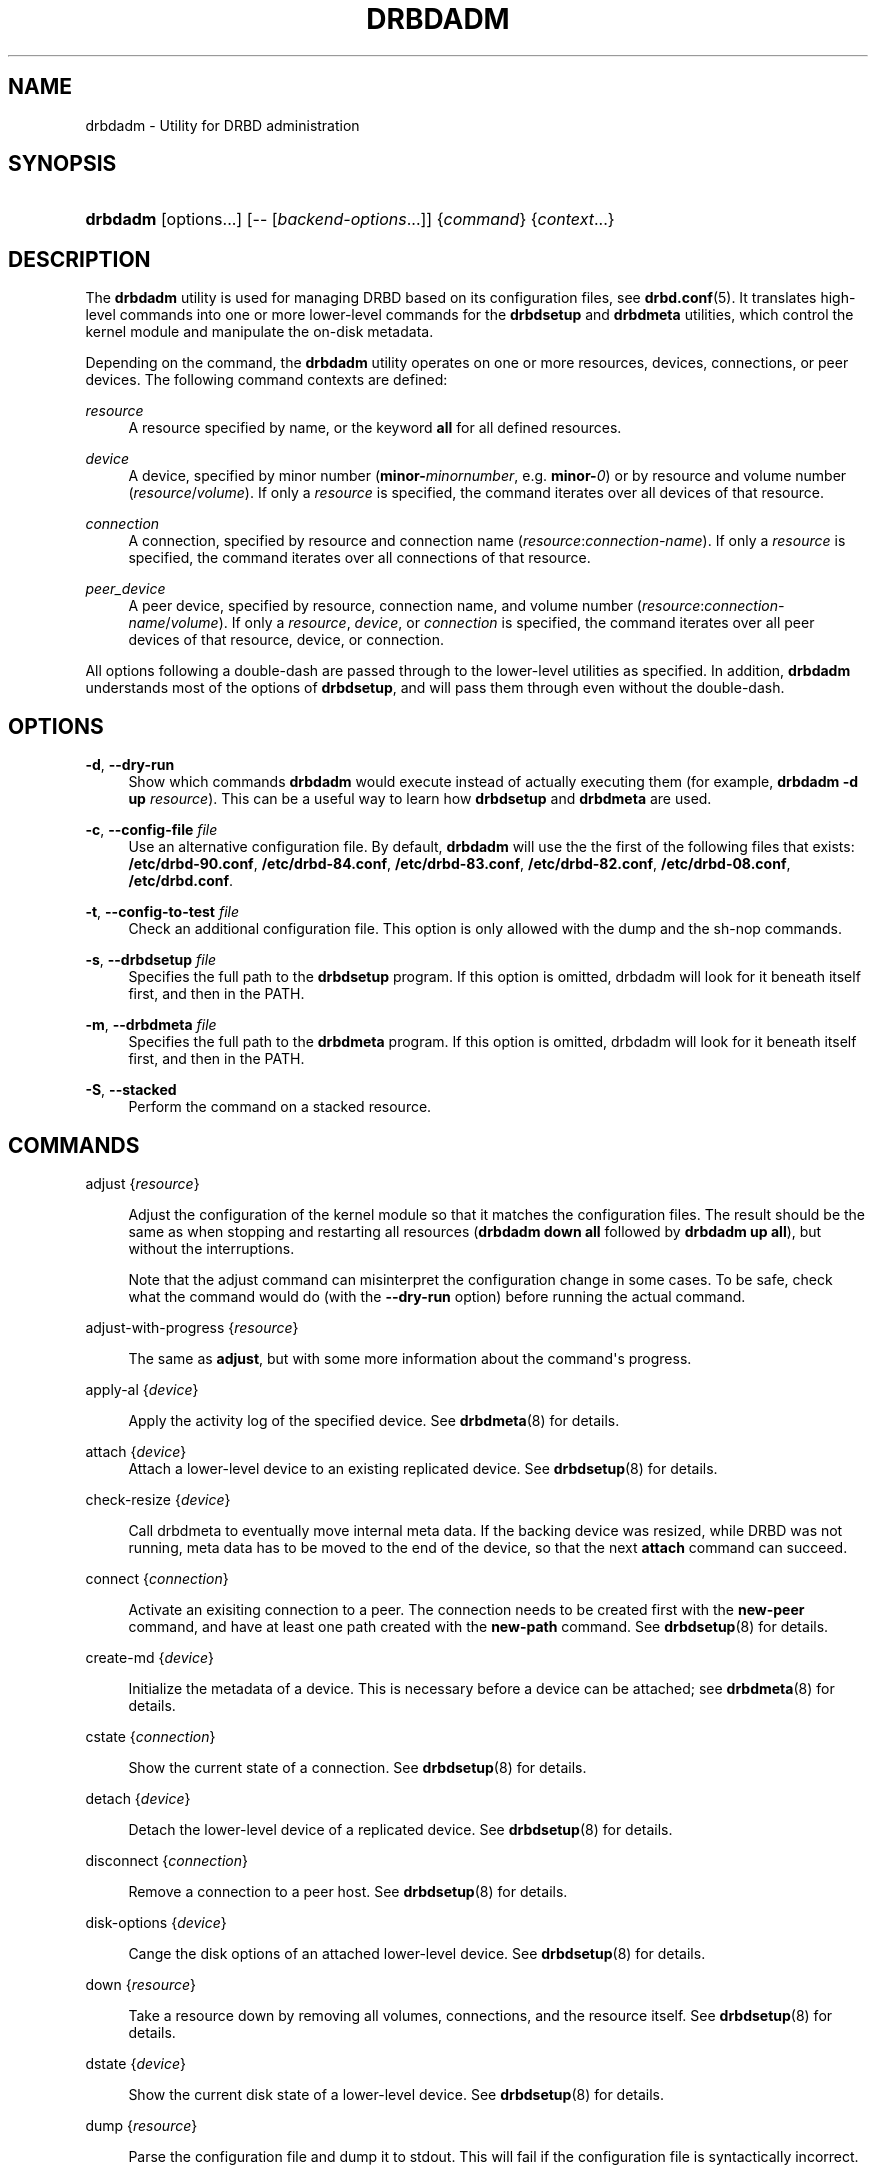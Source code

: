 '\" t
.\"     Title: drbdadm
.\"    Author: [see the "Author" section]
.\" Generator: DocBook XSL Stylesheets v1.79.1 <http://docbook.sf.net/>
.\"      Date: 6 December 2012
.\"    Manual: System Administration
.\"    Source: DRBD 9.0.0
.\"  Language: English
.\"
.TH "DRBDADM" "8" "6 December 2012" "DRBD 9.0.0" "System Administration"
.\" -----------------------------------------------------------------
.\" * Define some portability stuff
.\" -----------------------------------------------------------------
.\" ~~~~~~~~~~~~~~~~~~~~~~~~~~~~~~~~~~~~~~~~~~~~~~~~~~~~~~~~~~~~~~~~~
.\" http://bugs.debian.org/507673
.\" http://lists.gnu.org/archive/html/groff/2009-02/msg00013.html
.\" ~~~~~~~~~~~~~~~~~~~~~~~~~~~~~~~~~~~~~~~~~~~~~~~~~~~~~~~~~~~~~~~~~
.ie \n(.g .ds Aq \(aq
.el       .ds Aq '
.\" -----------------------------------------------------------------
.\" * set default formatting
.\" -----------------------------------------------------------------
.\" disable hyphenation
.nh
.\" disable justification (adjust text to left margin only)
.ad l
.\" -----------------------------------------------------------------
.\" * MAIN CONTENT STARTS HERE *
.\" -----------------------------------------------------------------
.SH "NAME"
drbdadm \- Utility for DRBD administration
.SH "SYNOPSIS"
.HP \w'\fBdrbdadm\fR\ 'u
\fBdrbdadm\fR [options...] [\-\-\ [\fIbackend\-options\fR...]] {\fIcommand\fR} {\fIcontext\fR...}
.SH "DESCRIPTION"
.PP
The
\fBdrbdadm\fR
utility is used for managing DRBD based on its configuration files, see
\fBdrbd.conf\fR(5)\&. It translates high\-level commands into one or more lower\-level commands for the
\fBdrbdsetup\fR
and
\fBdrbdmeta\fR
utilities, which control the kernel module and manipulate the on\-disk metadata\&.
.PP
Depending on the command, the
\fBdrbdadm\fR
utility operates on one or more resources, devices, connections, or peer devices\&. The following command contexts are defined:
.PP
.PP
\fIresource\fR
.RS 4
A resource specified by name, or the keyword
\fBall\fR
for all defined resources\&.
.RE
.PP
\fIdevice\fR
.RS 4
A device, specified by minor number (\fBminor\-\fR\fIminornumber\fR, e\&.g\&.
\fBminor\-\fR\fI0\fR) or by resource and volume number (\fIresource\fR/\fIvolume\fR)\&. If only a
\fIresource\fR
is specified, the command iterates over all devices of that resource\&.
.RE
.PP
\fIconnection\fR
.RS 4
A connection, specified by resource and connection name (\fIresource\fR:\fIconnection\-name\fR)\&. If only a
\fIresource\fR
is specified, the command iterates over all connections of that resource\&.
.RE
.PP
\fIpeer_device\fR
.RS 4
A peer device, specified by resource, connection name, and volume number (\fIresource\fR:\fIconnection\-name\fR/\fIvolume\fR)\&. If only a
\fIresource\fR,
\fIdevice\fR, or
\fIconnection\fR
is specified, the command iterates over all peer devices of that resource, device, or connection\&.
.RE
.PP
All options following a double\-dash are passed through to the lower\-level utilities as specified\&. In addition,
\fBdrbdadm\fR
understands most of the options of
\fBdrbdsetup\fR, and will pass them through even without the double\-dash\&.
.SH "OPTIONS"
.PP
\fB\-d\fR, \fB\-\-dry\-run\fR
.RS 4
Show which commands
\fBdrbdadm\fR
would execute instead of actually executing them (for example,
\fBdrbdadm \-d up \fR\fB\fIresource\fR\fR)\&. This can be a useful way to learn how
\fBdrbdsetup\fR
and
\fBdrbdmeta\fR
are used\&.
.RE
.PP
\fB\-c\fR, \fB\-\-config\-file\fR \fIfile\fR
.RS 4
Use an alternative configuration file\&. By default,
\fBdrbdadm\fR
will use the the first of the following files that exists:
\fB/etc/drbd\-90\&.conf\fR,
\fB/etc/drbd\-84\&.conf\fR,
\fB/etc/drbd\-83\&.conf\fR,
\fB/etc/drbd\-82\&.conf\fR,
\fB/etc/drbd\-08\&.conf\fR,
\fB/etc/drbd\&.conf\fR\&.
.RE
.PP
\fB\-t\fR, \fB\-\-config\-to\-test\fR \fIfile\fR
.RS 4
Check an additional configuration file\&. This option is only allowed with the dump and the sh\-nop commands\&.
.RE
.PP
\fB\-s\fR, \fB\-\-drbdsetup\fR \fIfile\fR
.RS 4
Specifies the full path to the
\fBdrbdsetup\fR
program\&. If this option is omitted, drbdadm will look for it beneath itself first, and then in the PATH\&.
.RE
.PP
\fB\-m\fR, \fB\-\-drbdmeta\fR \fIfile\fR
.RS 4
Specifies the full path to the
\fBdrbdmeta\fR
program\&. If this option is omitted, drbdadm will look for it beneath itself first, and then in the PATH\&.
.RE
.PP
\fB\-S\fR, \fB\-\-stacked\fR
.RS 4
Perform the command on a stacked resource\&.
.RE
.SH "COMMANDS"
.PP
adjust {\fIresource\fR}
.RS 4

Adjust the configuration of the kernel module so that it matches the configuration files\&. The result should be the same as when stopping and restarting all resources (\fBdrbdadm down all\fR
followed by
\fBdrbdadm up all\fR), but without the interruptions\&.
.sp
Note that the adjust command can misinterpret the configuration change in some cases\&. To be safe, check what the command would do (with the
\fB\-\-dry\-run\fR
option) before running the actual command\&.
.RE
.PP
adjust\-with\-progress {\fIresource\fR}
.RS 4

The same as
\fBadjust\fR, but with some more information about the command\*(Aqs progress\&.
.RE
.PP
apply\-al {\fIdevice\fR}
.RS 4

Apply the activity log of the specified device\&. See
\fBdrbdmeta\fR(8)
for details\&.
.RE
.PP
attach {\fIdevice\fR}
.RS 4
Attach a lower\-level device to an existing replicated device\&. See
\fBdrbdsetup\fR(8)
for details\&.
.RE
.PP
check\-resize {\fIdevice\fR}
.RS 4

Call drbdmeta to eventually move internal meta data\&. If the backing device was resized, while DRBD was not running, meta data has to be moved to the end of the device, so that the next
\fBattach\fR
command can succeed\&.
.RE
.PP
connect {\fIconnection\fR}
.RS 4

Activate an exisiting connection to a peer\&. The connection needs to be created first with the
\fBnew\-peer\fR
command, and have at least one path created with the
\fBnew\-path\fR
command\&. See
\fBdrbdsetup\fR(8)
for details\&.
.RE
.PP
create\-md {\fIdevice\fR}
.RS 4

Initialize the metadata of a device\&. This is necessary before a device can be attached; see
\fBdrbdmeta\fR(8)
for details\&.
.RE
.PP
cstate {\fIconnection\fR}
.RS 4

Show the current state of a connection\&. See
\fBdrbdsetup\fR(8)
for details\&.
.RE
.PP
detach {\fIdevice\fR}
.RS 4

Detach the lower\-level device of a replicated device\&. See
\fBdrbdsetup\fR(8)
for details\&.
.RE
.PP
disconnect {\fIconnection\fR}
.RS 4

Remove a connection to a peer host\&. See
\fBdrbdsetup\fR(8)
for details\&.
.RE
.PP
disk\-options {\fIdevice\fR}
.RS 4

Cange the disk options of an attached lower\-level device\&. See
\fBdrbdsetup\fR(8)
for details\&.
.RE
.PP
down {\fIresource\fR}
.RS 4

Take a resource down by removing all volumes, connections, and the resource itself\&. See
\fBdrbdsetup\fR(8)
for details\&.
.RE
.PP
dstate {\fIdevice\fR}
.RS 4

Show the current disk state of a lower\-level device\&. See
\fBdrbdsetup\fR(8)
for details\&.
.RE
.PP
dump {\fIresource\fR}
.RS 4

Parse the configuration file and dump it to stdout\&. This will fail if the configuration file is syntactically incorrect\&.
.RE
.PP
dump\-md {\fIdevice\fR}
.RS 4

Dump the metadata of a device in text form, including the bitmap and activity log\&. See
\fBdrbdmeta\fR(8)
for details\&.
.RE
.PP
get\-gi {\fIpeer_device\fR}
.RS 4

Show the data generation identifiers for a device on a particular connection\&. Uses
\fBdrbdsetup\fR
for attached devices and
\fBdrbdmeta\fR
for unattached devices\&. See
\fBdrbdsetup\fR(8)
for details\&.
.RE
.PP
hidden\-commands
.RS 4
Shows all commands which are not explicitly documented\&.
.RE
.PP
invalidate {\fIpeer_device\fR}
.RS 4

Replace the local data of a device with that of a peer\&. See
\fBdrbdsetup\fR(8)
for details\&.
.RE
.PP
invalidate\-remote {\fIpeer_device\fR}
.RS 4

Replace a peer device\*(Aqs data of a resource with the local data\&. See
\fBdrbdsetup\fR(8)
for details\&.
.RE
.PP
net\-options {\fIconnection\fR}
.RS 4

Change the network options of an existing connection\&. See
\fBdrbdsetup\fR(8)
for details\&.
.RE
.PP
new\-current\-uuid {\fIdevice\fR}
.RS 4

Generate a new currend UUID\&. See
\fBdrbdsetup\fR(8)
for details\&.
.RE
.PP
outdate {\fIdevice\fR}
.RS 4

Mark the data on a lower\-level device as outdated\&. See
\fBdrbdsetup\fR(8)
for details\&.
.RE
.PP
pause\-sync {\fIpeer_device\fR}
.RS 4

Stop resynchronizing between a local and a peer device by setting the local pause flag\&. See
\fBdrbdsetup\fR(8)
for details\&.
.RE
.PP
primary {\fIresource\fR}
.RS 4

Change the role of a node in a resource to primary\&. See
\fBdrbdsetup\fR(8)
for details\&.
.RE
.PP
resize {\fIdevice\fR}
.RS 4

Resize the lower\-level devices of a replicated device on all nodes\&. This combines the
\fBcheck\-resize\fR
and
\fBresize\fR
lower\-level commands; see
\fBdrbdsetup\fR(8)
for details\&.
.RE
.PP
resource\-options {\fIresource\fR}
.RS 4

Change the resource options of an existing resource\&. See
\fBdrbdsetup\fR(8)
for details\&.
.RE
.PP
resume\-sync {\fIpeer_device\fR}
.RS 4

Allow resynchronization to resume by clearing the local sync pause flag\&. See
\fBdrbdsetup\fR(8)
for details\&.
.RE
.PP
role {\fIresource\fR}
.RS 4

Show the current role of a resource\&.
.RE
.PP
secondary {\fIresource\fR}
.RS 4

Change the role of a node in a resource to secondary\&. This command fails if the replicated device is in use\&.
.RE
.PP
show\-gi {\fIpeer_device\fR}
.RS 4

Show the data generation identifiers for a device on a particular connection\&. In addition, explain the output\&. See
\fBdrbdsetup\fR(8)
for details\&.
.RE
.PP
state {\fIresource\fR}
.RS 4

This is an alias for
\fBdrbdsetup role\fR\&. Deprecated\&.
.RE
.PP
up {\fIresource\fR}
.RS 4

Bring up a resource by applying the activity log of all volumes, creating the resource, creating the replicated devices, attaching the lower\-level devices, and connecting to all peers\&. See the
\fBapply\-al\fR
drbdmeta command and the
\fBnew\-resource\fR,
\fBnew\-device\fR,
\fBnew\-minor\fR,
\fBattach\fR, and
\fBconnect\fR
drbdsetup commands\&.
.RE
.PP
verify {\fIpeer_device\fR}
.RS 4

Start online verification, change which part of the device will be verified, or stop online verification\&. See
\fBdrbdsetup\fR(8)
for details\&.
.RE
.PP
wait\-connect {[\fIdevice\fR] | [\fIconnection\fR] | [\fIresource\fR]}
.RS 4

Wait until a device on a peer, all devices over a connection, or all devices on all peers are visible\&. See
\fBdrbdsetup\fR(8)
for details\&.
.RE
.PP
wait\-sync {[\fIdevice\fR] | [\fIconnection\fR] | [\fIresource\fR]}
.RS 4

Wait until a device is connected and has finished eventual resync operation\&. Also available on connection and resource level\&. See
\fBdrbdsetup\fR(8)
for details\&.
.RE
.PP
wipe\-md {\fIdevice\fR}
.RS 4

Wipe out the DRBD metadata of a device\&. See
\fBdrbdmeta\fR(8)
for details\&.
.RE
.PP
forget\-peer {\fIconnection\fR}
.RS 4

Completely remove any reference to a unconnected peer from meta\-data\&. See
\fBdrbdmeta\fR(8)
for details\&.
.RE
.SH "VERSION"
.sp
This document was revised for version 9\&.0\&.0 of the DRBD distribution\&.
.SH "AUTHOR"
.sp
Written by Philipp Reisner <philipp\&.reisner@linbit\&.com> and Lars Ellenberg <lars\&.ellenberg@linbit\&.com>
.SH "REPORTING BUGS"
.sp
Report bugs to <drbd\-user@lists\&.linbit\&.com>\&.
.SH "COPYRIGHT"
.sp
Copyright 2001\-2012 LINBIT Information Technologies, Philipp Reisner, Lars Ellenberg\&. This is free software; see the source for copying conditions\&. There is NO warranty; not even for MERCHANTABILITY or FITNESS FOR A PARTICULAR PURPOSE\&.
.SH "SEE ALSO"
.PP
\fBdrbd.conf\fR(5),
\fBdrbd\fR(8),
\fBdrbddisk\fR(8),
\fBdrbdsetup\fR(8),
\fBdrbdmeta\fR(8)
and the
\m[blue]\fBDRBD project web site\fR\m[]\&\s-2\u[1]\d\s+2
.SH "NOTES"
.IP " 1." 4
DRBD project web site
.RS 4
\%http://www.drbd.org/
.RE

